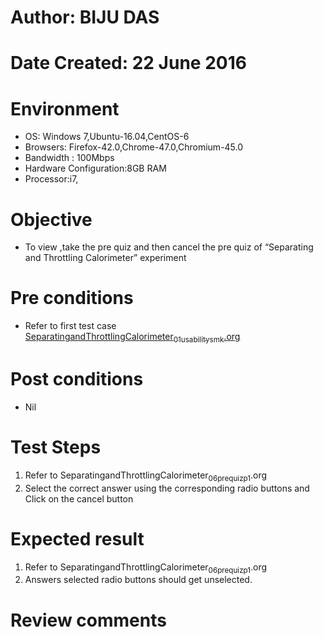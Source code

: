 * Author: BIJU DAS
* Date Created: 22 June 2016
* Environment
  - OS: Windows 7,Ubuntu-16.04,CentOS-6
  - Browsers: Firefox-42.0,Chrome-47.0,Chromium-45.0
  - Bandwidth : 100Mbps
  - Hardware Configuration:8GB RAM  
  - Processor:i7,

* Objective
  - To view ,take the pre quiz and then cancel the pre quiz of “Separating and Throttling Calorimeter” experiment

* Pre conditions
  - Refer to first test case [[https://github.com/Virtual-Labs/virtual-mass-transfer-lab-iitg/blob/master/test-cases/integration_test-cases/SeparatingandThrottlingCalorimeter/SeparatingandThrottlingCalorimeter_01_usability_smk.org][SeparatingandThrottlingCalorimeter_01_usability_smk.org]]
* Post conditions
   - Nil
* Test Steps
  1. Refer to SeparatingandThrottlingCalorimeter_06_prequiz_p1.org
  2. Select the correct answer using the corresponding radio buttons and Click on the cancel button
  

* Expected result
  1. Refer to SeparatingandThrottlingCalorimeter_06_prequiz_p1.org
  2. Answers selected radio buttons should get unselected.
  

* Review comments
